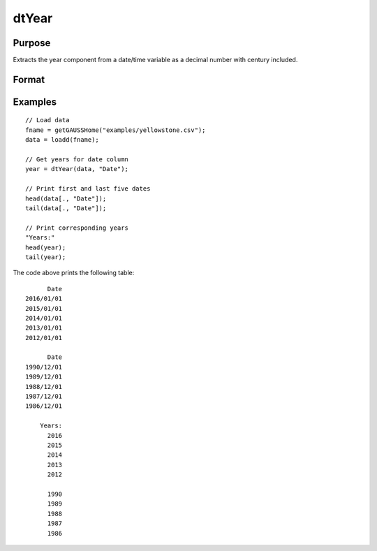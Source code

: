 
dtYear
==============================================

Purpose
----------------

Extracts the year component from a date/time variable as a decimal number with century included.

Format
----------------
.. function:: year = dtYear(X [, column])

    :param X: Data with metadata.
    :type X: TxK dataframe

    :param column: Optional, name or index of the date variable in *X* to get years from.  Default = first column.
    :type column: Scalar or string

    :return year: The numeric year of the dates in the column specified by *column*.
    :rtype months: Tx1 vector
    

Examples
----------------

::

  // Load data
  fname = getGAUSSHome("examples/yellowstone.csv");
  data = loadd(fname);

  // Get years for date column
  year = dtYear(data, "Date");
  
  // Print first and last five dates
  head(data[., "Date"]);
  tail(data[., "Date"]);
  
  // Print corresponding years
  "Years:"
  head(year);
  tail(year);

The code above prints the following table:

::

            Date 
      2016/01/01 
      2015/01/01 
      2014/01/01 
      2013/01/01 
      2012/01/01
      
            Date 
      1990/12/01 
      1989/12/01 
      1988/12/01 
      1987/12/01 
      1986/12/01 
      
          Years:
            2016   
            2015 
            2014 
            2013 
            2012 

            1990 
            1989 
            1988 
            1987 
            1986 

.. seealso:: Functions :func:`dtDayofWeek`, :func:`dtDayofMonth`, :func:`dtDayofYear`, :func:`dtQuarter`, :func:`dtYear`


